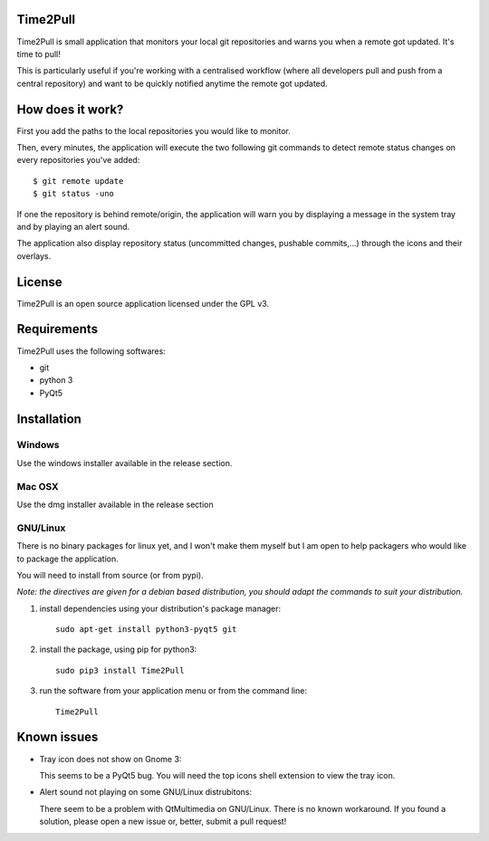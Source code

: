 Time2Pull
=========

Time2Pull is small application that monitors your local git repositories and
warns you when a remote got updated. It's time to pull!

This is particularly useful if you're working with a centralised workflow
(where all developers pull and push from a central repository) and want to
be quickly notified anytime the remote got updated.


How does it work?
=================

First you add the paths to the local repositories you would like to monitor.

Then, every minutes, the application will execute the two following git
commands to detect remote status changes on every repositories you've added::

  $ git remote update
  $ git status -uno
  
If one the repository is behind remote/origin, the application will warn you
by displaying a message in the system tray and by playing an alert sound.

The application also display repository status (uncommitted changes,
pushable commits,...) through the icons and their overlays.

License
=======

Time2Pull is an open source application licensed under the GPL v3.


Requirements
============

Time2Pull uses the following softwares:

- git
- python 3
- PyQt5


Installation
============

Windows
-------

Use the windows installer available in the release section.


Mac OSX
-------

Use the dmg installer available in the release section


GNU/Linux
---------

There is no binary packages for linux yet, and I won't make them myself but I am open to help packagers who would like to package the application.

You will need to install from source (or from pypi).

*Note: the directives are given for a debian based distribution, you should adapt the commands to suit your distribution.*

1) install dependencies using your distribution's package manager::

    sudo apt-get install python3-pyqt5 git


2) install the package, using pip for python3::

    sudo pip3 install Time2Pull
  
3) run the software from your application menu or from the command line::

    Time2Pull

Known issues
============

- Tray icon does not show on Gnome 3:

  This seems to be a PyQt5 bug. You will need the top icons shell extension to
  view the tray icon.

- Alert sound not playing on some GNU/Linux distrubitons:

  There seem to be a problem with QtMultimedia on GNU/Linux. There is no known
  workaround. If you found a solution, please open a new issue or, better,
  submit a pull request!
